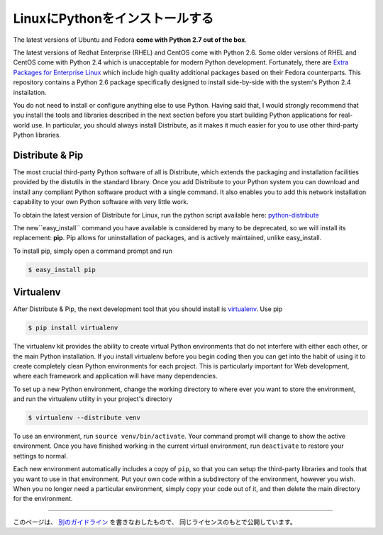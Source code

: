 .. _install-linux:

LinuxにPythonをインストールする
=====================================================

.. Installing Python on Linux
   ==========================

The latest versions of Ubuntu and Fedora **come with Python 2.7 out of the box**.

The latest versions of Redhat Enterprise (RHEL) and CentOS come with Python 2.6.
Some older versions of RHEL and CentOS come with Python 2.4 which is
unacceptable for modern Python development. Fortunately, there are
`Extra Packages for Enterprise Linux`_ which include high
quality additional packages based on their Fedora counterparts. This
repository contains a Python 2.6 package specifically designed to install
side-by-side with the system's Python 2.4 installation.

.. _Extra Packages for Enterprise Linux: http://fedoraproject.org/wiki/EPEL

You do not need to install or configure anything else to use Python. Having
said that, I would strongly recommend that you install the tools and libraries
described in the next section before you start building Python applications
for real-world use. In particular, you should always install Distribute, as
it makes it much easier for you to use other third-party Python libraries.

Distribute & Pip
----------------

The most crucial third-party Python software of all is Distribute, which
extends the packaging and installation facilities provided by the distutils
in the standard library. Once you add Distribute to your Python system you can
download and install any compliant Python software product with a single
command. It also enables you to add this network installation capability to
your own Python software with very little work.

To obtain the latest version of Distribute for Linux, run the python script
available here: `python-distribute <http://python-distribute.org/distribute_setup.py>`_

The new``easy_install`` command you have available is considered by many to be
deprecated, so we will install its replacement: **pip**. Pip allows for
uninstallation of packages, and is actively maintained, unlike easy_install.

To install pip, simply open a command prompt and run

.. code-block:: console

    $ easy_install pip


Virtualenv
----------

After Distribute & Pip, the next development tool that you should install is
`virtualenv <http://pypi.python.org/pypi/virtualenv/>`_. Use pip

.. code-block:: console

    $ pip install virtualenv

The virtualenv kit provides the ability to create virtual Python environments
that do not interfere with either each other, or the main Python installation.
If you install virtualenv before you begin coding then you can get into the
habit of using it to create completely clean Python environments for each
project. This is particularly important for Web development, where each
framework and application will have many dependencies.

To set up a new Python environment, change the working directory to where ever
you want to store the environment, and run the virtualenv utility in your
project's directory

.. code-block:: console

    $ virtualenv --distribute venv

To use an environment, run ``source venv/bin/activate``. Your command prompt
will change to show the active environment. Once you have finished working in
the current virtual environment, run ``deactivate`` to restore your settings
to normal.

Each new environment automatically includes a copy of ``pip``, so that you can
setup the third-party libraries and tools that you want to use in that
environment. Put your own code within a subdirectory of the environment,
however you wish. When you no longer need a particular environment, simply
copy your code out of it, and then delete the main directory for the environment.


--------------------------------

.. This page is a remixed version of `another guide <http://www.stuartellis.eu/articles/python-development-windows/>`_,
   which is available under the same license.

このページは、 `別のガイドライン <http://www.stuartellis.eu/articles/python-development-windows/>`_ を書きなおしたもので、
同じライセンスのもとで公開しています。
